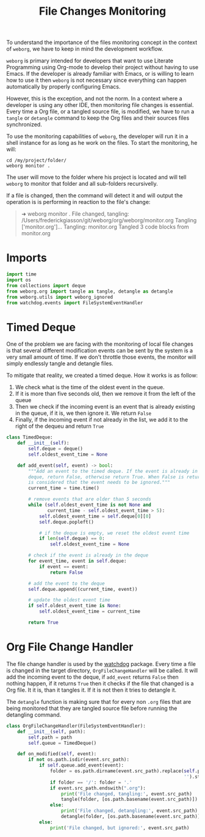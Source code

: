#+property: header-args :results silent :comments link :mkdirp yes :eval no :tangle ../../weborg/monitor.py

#+Title: File Changes Monitoring

To understand the importance of the files monitoring concept in the context of
=weborg=, we have to keep in mind the development workflow.

=weborg= is primary intended for developers that want to use Literate
Programming using Org-mode to develop their project without having to use Emacs.
If the developer is already familiar with Emacs, or is willing to learn how to
use it then =weborg= is not necessary since everything can happen automatically
by properly configuring Emacs.

However, this is the exception, and not the norm. In a context where a developer
is using any other IDE, then monitoring file changes is essential. Every time a
Org file, or a tangled source file, is modified, we have to run a =tangle= or
=detangle= command to keep the Org files and their sources files synchronized.

To use the monitoring capabilities of =weborg=, the developer will run it in a
shell instance for as long as he work on the files. To start the monitoring, he
will:

#+begin_src shell :tangle no
cd /my/project/folder/
weborg monitor .
#+end_src

The user will move to the folder where his project is located and will tell
=weborg= to monitor that folder and all sub-folders recursivelly.

If a file is changed, then the command will detect it and will output the
operation is is performing in reaction to the file's change:

#+begin_quote
➜ weborg monitor .
File changed, tangling: /Users/frederickgiasson/git/weborg/org/weborg/monitor.org
Tangling ['monitor.org']...
Tangling: monitor.org
Tangled 3 code blocks from monitor.org
#+end_quote

* Imports

#+begin_src python
import time
import os
from collections import deque
from weborg.org import tangle as tangle, detangle as detangle
from weborg.utils import weborg_ignored
from watchdog.events import FileSystemEventHandler
#+end_src

* Timed Deque

One of the problem we are facing with the monitoring of local file changes is
that several different modification events can be sent by the system is a very
small amount of time. If we don't throttle those events, the monitor will simply
endlessly tangle and detangle files.

To mitigate that reality, we created a timed deque. How it works is as follow:

  1. We check what is the time of the oldest event in the queue.
  2. If it is more than five seconds old, then we remove it from the left of the
     queue
  3. Then we check if the incoming event is an event that is already existing in
     the queue, if it is, we then ignore it. We return =False=
  4. Finally, if the incoming event if not already in the list, we add it to the
     right of the dequeu and return =True=

#+begin_src python
class TimedDeque:
    def __init__(self):
        self.deque = deque()
        self.oldest_event_time = None

    def add_event(self, event) -> bool:
        """Add an event to the timed deque. If the event is already in the
        deque, return False, otherwise return True. When False is returned, it
        is considered that the event needs to be ignored."""
        current_time = time.time()

        # remove events that are older than 5 seconds
        while (self.oldest_event_time is not None and
               current_time - self.oldest_event_time > 5):
            self.oldest_event_time = self.deque[0][0]
            self.deque.popleft()

            # if the deque is empty, we reset the oldest event time
            if len(self.deque) == 0:
                self.oldest_event_time = None

        # check if the event is already in the deque
        for event_time, event in self.deque:
            if event == event:
                return False

        # add the event to the deque
        self.deque.append((current_time, event))

        # update the oldest event time
        if self.oldest_event_time is None:
            self.oldest_event_time = current_time

        return True
#+end_src

* Org File Change Handler

The file change handler is used by the [[https://github.com/gorakhargosh/watchdog][watchdog]] package. Every time a file is
changed in the target directory, =OrgFileChangeHandler= will be called. It will
add the incoming event to the deque, if =add_event= returns =False= then nothing
happen, if it returns =True= then it checks if the file that changed is a Org
file. It it is, than it tangles it. If it is not then it tries to detangle it.

The =detangle= function is making sure that for every non =.org= files that are
being monitored that they are tangled source file before running the detangling
command.

#+begin_src python
class OrgFileChangeHandler(FileSystemEventHandler):
    def __init__(self, path):
        self.path = path
        self.queue = TimedDeque()

    def on_modified(self, event):
        if not os.path.isdir(event.src_path):
            if self.queue.add_event(event):
                folder = os.path.dirname(event.src_path).replace(self.path,
                                                                 '').strip('/') + '/'
                if folder == '/': folder = '.'
                if event.src_path.endswith(".org"):
                    print('File changed, tangling:', event.src_path)
                    tangle(folder, [os.path.basename(event.src_path)])
                else:
                    print('File changed, detangling:', event.src_path)
                    detangle(folder, [os.path.basename(event.src_path)])
            else:
                print('File changed, but ignored:', event.src_path)
#+end_src

